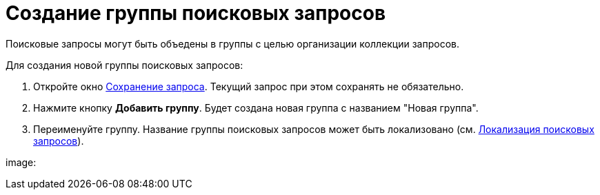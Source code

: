 = Создание группы поисковых запросов

Поисковые запросы могут быть объедены в группы с целью организации коллекции запросов.

Для создания новой группы поисковых запросов:

. Откройте окно xref:CreateNewSearchQuery.adoc[Сохранение запроса]. Текущий запрос при этом сохранять не обязательно.
. Нажмите кнопку *Добавить группу*. Будет создана новая группа с названием "Новая группа".
. Переименуйте группу. Название группы поисковых запросов может быть локализовано (см. xref:SearchLocalization.adoc[Локализация поисковых запросов]).

image: